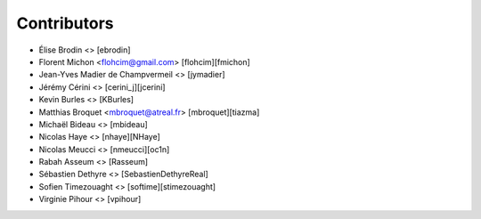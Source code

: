Contributors
============

* Élise Brodin <> [ebrodin]
* Florent Michon <flohcim@gmail.com> [flohcim][fmichon]
* Jean-Yves Madier de Champvermeil <> [jymadier]
* Jérémy Cérini <> [cerini_j][jcerini]
* Kevin Burles <> [KBurles]
* Matthias Broquet <mbroquet@atreal.fr> [mbroquet][tiazma]
* Michaël Bideau <> [mbideau]
* Nicolas Haye <> [nhaye][NHaye]
* Nicolas Meucci <> [nmeucci][oc1n]
* Rabah Asseum <> [Rasseum]
* Sébastien Dethyre <> [SebastienDethyreReal]
* Sofien Timezouaght <> [softime][stimezouaght]
* Virginie Pihour <> [vpihour]

